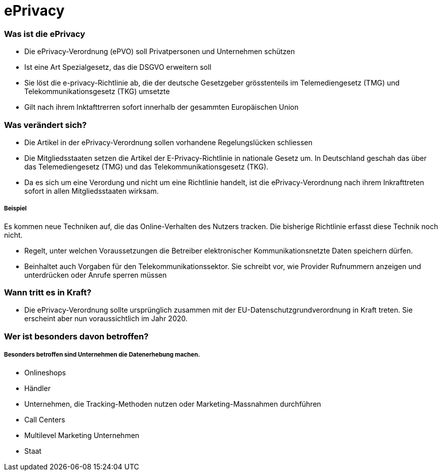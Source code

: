 = ePrivacy

=== Was ist die ePrivacy
* Die ePrivacy-Verordnung (ePVO) soll Privatpersonen und Unternehmen schützen
* Ist eine Art Spezialgesetz, das die DSGVO erweitern soll
* Sie löst die e-privacy-Richtlinie ab, die der deutsche Gesetzgeber grösstenteils im Telemediengesetz (TMG) und Telekommunikationsgesetz (TKG) umsetzte
* Gilt nach ihrem Inktafttrerren sofort innerhalb der gesammten Europäischen Union

=== Was verändert sich?
* Die Artikel in der ePrivacy-Verordnung sollen vorhandene Regelungslücken schliessen
* Die Mitgliedsstaaten setzen die Artikel der E-Privacy-Richtlinie in nationale Gesetz um. In Deutschland geschah das über das Telemediengesetz (TMG) und das Telekommunikationsgesetz (TKG).
* Da es sich um eine Verordung und nicht um eine Richtlinie handelt, ist die ePrivacy-Verordnung nach ihrem Inkrafttreten sofort in allen Mitgliedsstaaten wirksam.

===== Beispiel
Es kommen neue Techniken auf, die das Online-Verhalten des Nutzers tracken. Die bisherige Richtlinie erfasst diese Technik noch nicht.

* Regelt, unter welchen Voraussetzungen die Betreiber elektronischer Kommunikationsnetzte Daten speichern dürfen.
* Beinhaltet auch Vorgaben für den Telekommunikationssektor. Sie schreibt vor, wie Provider Rufnummern anzeigen und unterdrücken oder Anrufe sperren müssen

=== Wann tritt es in Kraft?
* Die ePrivacy-Verordnung sollte ursprünglich zusammen mit der EU-Datenschutzgrundverordnung in Kraft treten. Sie erscheint aber nun voraussichtlich im Jahr 2020.

=== Wer ist besonders davon betroffen?
===== Besonders betroffen sind Unternehmen die Datenerhebung machen.
* Onlineshops
* Händler
* Unternehmen, die Tracking-Methoden nutzen oder Marketing-Massnahmen durchführen
* Call Centers
* Multilevel Marketing Unternehmen
* Staat

